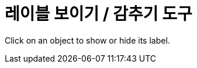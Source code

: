 = 레이블 보이기 / 감추기 도구
:page-en: tools/Show_Hide_Label
ifdef::env-github[:imagesdir: /ko/modules/ROOT/assets/images]

Click on an object to show or hide its label.

